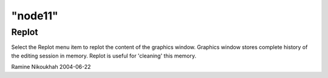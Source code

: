 ====
"node11"
====




Replot
------
Select the Replot menu item to replot the content of the graphics
window. Graphics window stores complete history of the editing session
in memory.
Replot is useful for 'cleaning' this memory.


Ramine Nikoukhah 2004-06-22



